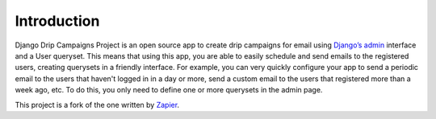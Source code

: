 Introduction
=============

Django Drip Campaigns Project is an open source app to create drip campaigns for email using 
`Django’s admin <https://docs.djangoproject.com/en/3.1/ref/contrib/admin/>`_
interface and a User queryset. This means that using this app, you are able to easily schedule and send emails to the 
registered users, creating querysets in a friendly interface.  
For example, you can very quickly configure your app to send a periodic email to the users that haven't logged in in 
a day or more, send a custom email to the users that registered more than a week ago, etc. To do this, you only need to define one or more querysets in the admin page.

This project is a fork of the one written by `Zapier <https://zapier.com/z/qO/>`_.
